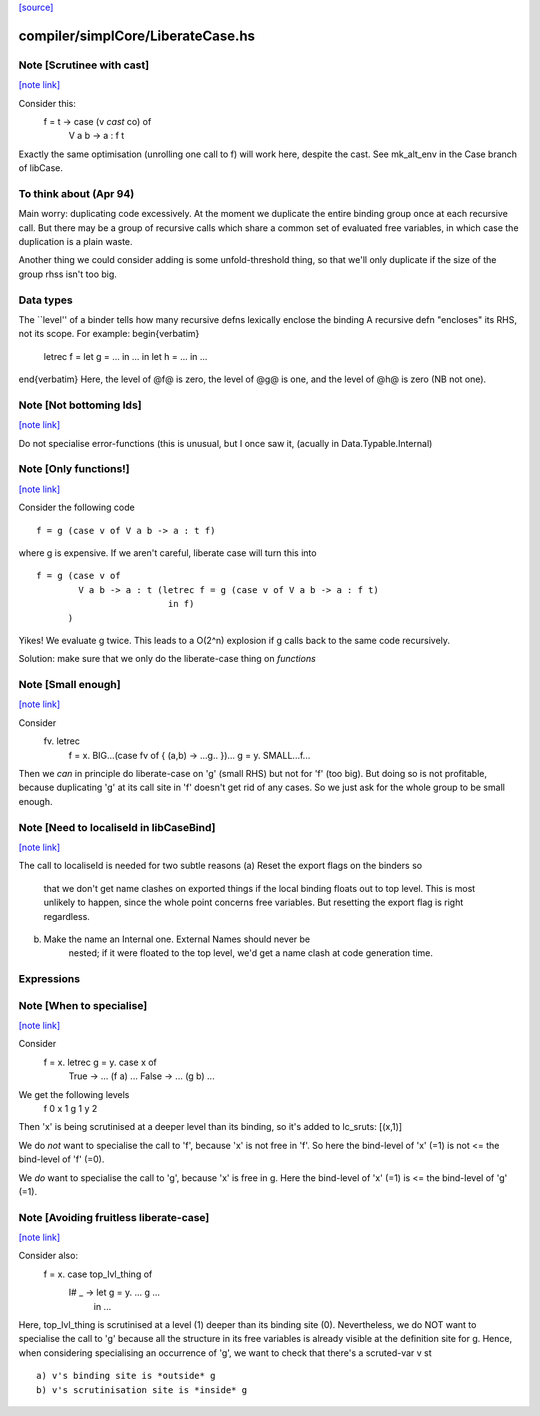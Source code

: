 `[source] <https://gitlab.haskell.org/ghc/ghc/tree/master/compiler/simplCore/LiberateCase.hs>`_

compiler/simplCore/LiberateCase.hs
==================================


Note [Scrutinee with cast]
~~~~~~~~~~~~~~~~~~~~~~~~~~

`[note link] <https://gitlab.haskell.org/ghc/ghc/tree/master/compiler/simplCore/LiberateCase.hs#L62>`__

Consider this:
    f = \ t -> case (v `cast` co) of
                 V a b -> a : f t

Exactly the same optimisation (unrolling one call to f) will work here,
despite the cast.  See mk_alt_env in the Case branch of libCase.


To think about (Apr 94)
~~~~~~~~~~~~~~
Main worry: duplicating code excessively.  At the moment we duplicate
the entire binding group once at each recursive call.  But there may
be a group of recursive calls which share a common set of evaluated
free variables, in which case the duplication is a plain waste.

Another thing we could consider adding is some unfold-threshold thing,
so that we'll only duplicate if the size of the group rhss isn't too
big.

Data types
~~~~~~~~~~
The ``level'' of a binder tells how many
recursive defns lexically enclose the binding
A recursive defn "encloses" its RHS, not its
scope.  For example:
\begin{verbatim}
        letrec f = let g = ... in ...
        in
        let h = ...
        in ...
\end{verbatim}
Here, the level of @f@ is zero, the level of @g@ is one,
and the level of @h@ is zero (NB not one).



Note [Not bottoming Ids]
~~~~~~~~~~~~~~~~~~~~~~~~

`[note link] <https://gitlab.haskell.org/ghc/ghc/tree/master/compiler/simplCore/LiberateCase.hs#L164>`__

Do not specialise error-functions (this is unusual, but I once saw it,
(acually in Data.Typable.Internal)



Note [Only functions!]
~~~~~~~~~~~~~~~~~~~~~~

`[note link] <https://gitlab.haskell.org/ghc/ghc/tree/master/compiler/simplCore/LiberateCase.hs#L169>`__

Consider the following code

::

       f = g (case v of V a b -> a : t f)

where g is expensive. If we aren't careful, liberate case will turn this into

::

       f = g (case v of
               V a b -> a : t (letrec f = g (case v of V a b -> a : f t)
                                in f)
             )

Yikes! We evaluate g twice. This leads to a O(2^n) explosion
if g calls back to the same code recursively.

Solution: make sure that we only do the liberate-case thing on *functions*



Note [Small enough]
~~~~~~~~~~~~~~~~~~~

`[note link] <https://gitlab.haskell.org/ghc/ghc/tree/master/compiler/simplCore/LiberateCase.hs#L187>`__

Consider
  \fv. letrec
         f = \x. BIG...(case fv of { (a,b) -> ...g.. })...
         g = \y. SMALL...f...

Then we *can* in principle do liberate-case on 'g' (small RHS) but not
for 'f' (too big).  But doing so is not profitable, because duplicating
'g' at its call site in 'f' doesn't get rid of any cases.  So we just
ask for the whole group to be small enough.



Note [Need to localiseId in libCaseBind]
~~~~~~~~~~~~~~~~~~~~~~~~~~~~~~~~~~~~~~~~

`[note link] <https://gitlab.haskell.org/ghc/ghc/tree/master/compiler/simplCore/LiberateCase.hs#L199>`__

The call to localiseId is needed for two subtle reasons
(a)  Reset the export flags on the binders so
        that we don't get name clashes on exported things if the
        local binding floats out to top level.  This is most unlikely
        to happen, since the whole point concerns free variables.
        But resetting the export flag is right regardless.

(b)  Make the name an Internal one.  External Names should never be
        nested; if it were floated to the top level, we'd get a name
        clash at code generation time.

Expressions
~~~~~~~~~~~



Note [When to specialise]
~~~~~~~~~~~~~~~~~~~~~~~~~

`[note link] <https://gitlab.haskell.org/ghc/ghc/tree/master/compiler/simplCore/LiberateCase.hs#L292>`__

Consider
  f = \x. letrec g = \y. case x of
                           True  -> ... (f a) ...
                           False -> ... (g b) ...

We get the following levels
          f  0
          x  1
          g  1
          y  2

Then 'x' is being scrutinised at a deeper level than its binding, so
it's added to lc_sruts:  [(x,1)]

We do *not* want to specialise the call to 'f', because 'x' is not free
in 'f'.  So here the bind-level of 'x' (=1) is not <= the bind-level of 'f' (=0).

We *do* want to specialise the call to 'g', because 'x' is free in g.
Here the bind-level of 'x' (=1) is <= the bind-level of 'g' (=1).



Note [Avoiding fruitless liberate-case]
~~~~~~~~~~~~~~~~~~~~~~~~~~~~~~~~~~~~~~~

`[note link] <https://gitlab.haskell.org/ghc/ghc/tree/master/compiler/simplCore/LiberateCase.hs#L314>`__

Consider also:
  f = \x. case top_lvl_thing of
                I# _ -> let g = \y. ... g ...
                        in ...

Here, top_lvl_thing is scrutinised at a level (1) deeper than its
binding site (0).  Nevertheless, we do NOT want to specialise the call
to 'g' because all the structure in its free variables is already
visible at the definition site for g.  Hence, when considering specialising
an occurrence of 'g', we want to check that there's a scruted-var v st

::

   a) v's binding site is *outside* g
   b) v's scrutinisation site is *inside* g

